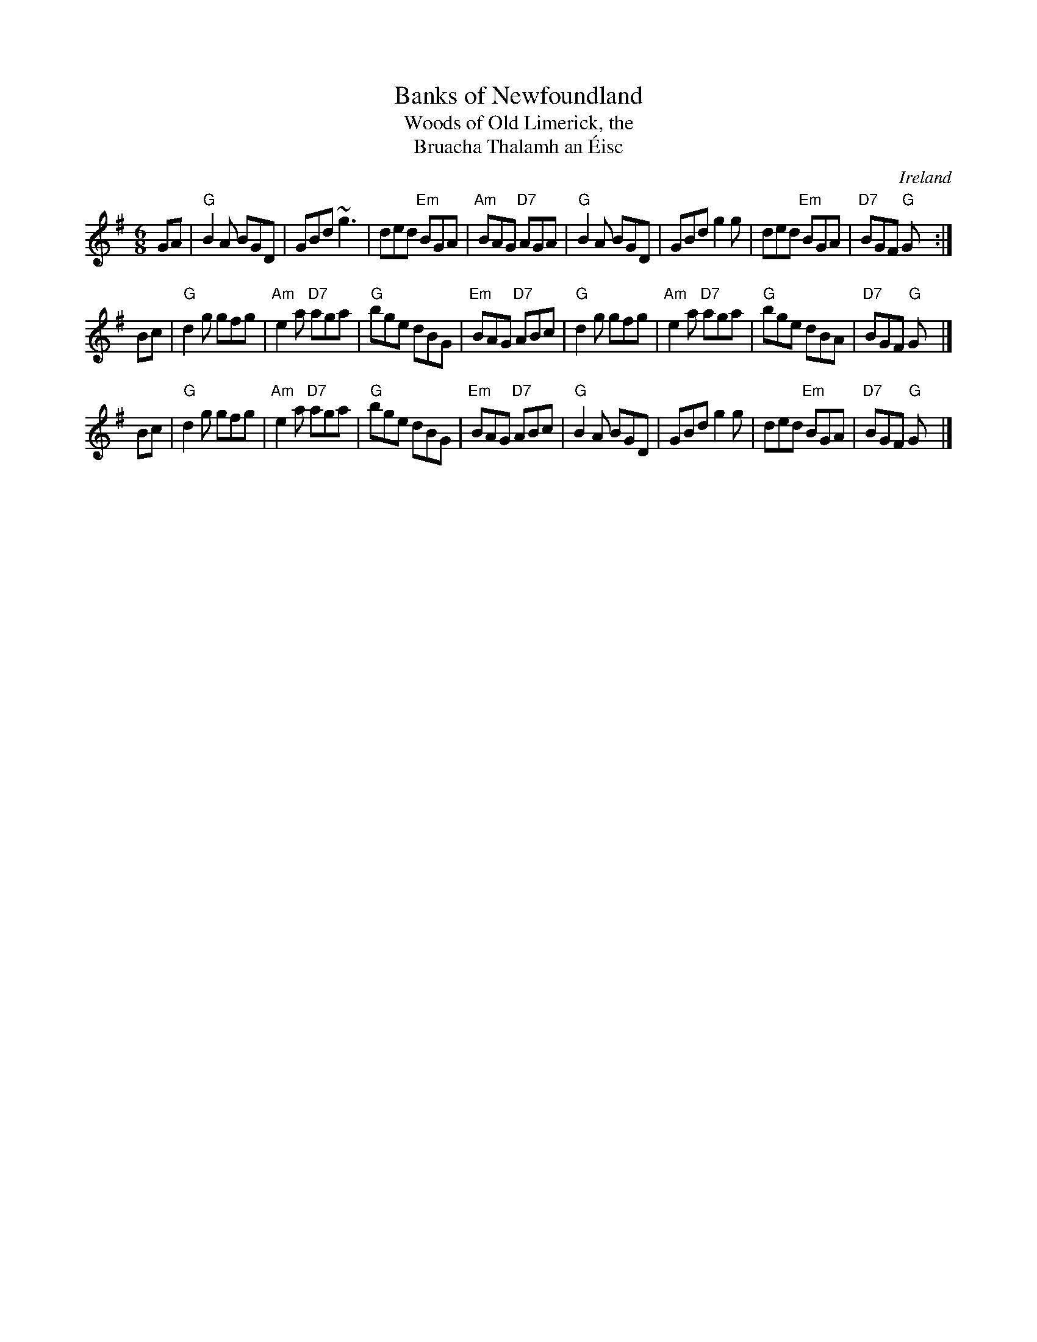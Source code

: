 X: 1
T: Banks of Newfoundland
T: Woods of Old Limerick, the
T: Bruacha Thalamh an \'Eisc
O: Ireland
N: Sometimes attributed to Francis Forbes (1784-1842), but this is confusion with the song
N: by the same name.  This jig is Irish, of undocumented origin.
B: Breathnach (CRÉ I), 1963
D: 1928 recording by P.J. Conlon (from County Galway)
M: 6/8
L: 1/8
S: Jack Coen
R: jig
Z: Lesl
S: Brendan Taaffe <laughingrock:HOTMAIL.COM> irtrad-l 2001-11-20
N: Chords by John Chambers
K: G
GA \
| "G"B2A BGD |     GBd    ~g3  |    ded "Em"BGA | "Am"BAG "D7"AGA \
| "G"B2A BGD |     GBd     g2g |    ded "Em"BGA | "D7"BGF  "G"Gy :|
Bc \
| "G"d2g gfg | "Am"e2a "D7"aga | "G"bge     dBG | "Em"BAG "D7"ABc \
| "G"d2g gfg | "Am"e2a "D7"aga | "G"bge     dBA | "D7"BGF  "G"Gy |]
Bc \
| "G"d2g gfg | "Am"e2a "D7"aga | "G"bge     dBG | "Em"BAG "D7"ABc \
| "G"B2A BGD |     GBd     g2g |    ded "Em"BGA | "D7"BGF  "G"Gy |]

